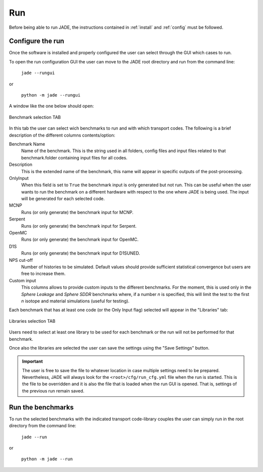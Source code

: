 ###
Run
###

Before being able to run JADE, the instructions contained in :ref:`install` and
:ref:`config` must be followed.

Configure the run
=================
Once the software is installed and
properly configured the user can select through the GUI which cases to run.

To open the run configuration GUI the user can move to the JADE root directory
and run from the command line:

    | ``jade --rungui``

or 

    | ``python -m jade --rungui``


A window like the one below should open:

.. figure:: ../img/rungui/rungui_bench.PNG
    :width: 800
    :align: center

    Benchmark selection TAB

In this tab the user can select wich benchmarks to run and with which transport codes.
The following is a brief description of the different columns contents/option:

Benchmark Name
    Name of the benchmark. This is the string used in all folders, config files and input files
    related to that benchmark.folder containing input files for all codes.

Description
    This is the extended name of the benchmark, this name will appear in specific outputs of the
    post-processing.

OnlyInput
    When this field is set to ``True`` the benchmark input is only generated but not run. This can be
    useful when the user wants to run the benchmark on a different hardware with respect to the
    one where JADE is being used. The input will be generated for each selected code.

    .. seealso::
        :ref:`externalrun`

MCNP
    Runs (or only generate) the benchmark input for MCNP.

Serpent
    Runs (or only generate) the benchmark input for Serpent.

OpenMC
    Runs (or only generate) the benchmark input for OpenMC.

D1S
    Runs (or only generate) the benchmark input for D1SUNED.

NPS cut-off
    Number of histories to be simulated. Default values should provide
    sufficient statistical convergence but users are free to increase them.

Custom input
    This columns allows to provide custom inputs to the different benchmarks. For the
    moment, this is used only in the *Sphere Leakage* and *Sphere SDDR* benchmarks where,
    if a number *n* is specified, this will limit the test to the first *n* isotope and 
    material simulations (useful for testing).

Each benchmark that has at least one code (or the Only Input flag) selected will appear in the
"Libraries" tab:

.. figure:: ../img/rungui/lib_tab.PNG
    :width: 800
    :align: center

    Libraries selection TAB

Users need to select at least one library to be used for each benchmark or the run will not
be performed for that benchmark.

Once also the libraries are selected the user can save the settings using the "Save Settings"
button.

.. important::
    The user is free to save the file to whatever location in case multiple settings need to
    be prepared. Nevertheless, JADE will always look for the ``<root>/cfg/run_cfg.yml`` file
    when the run is started. This is the file to be overridden and it is also the file that 
    is loaded when the run GUI is opened. That is, settings of the previous run remain saved.


Run the benchmarks
==================
To run the selected benchmarks with the indicated transport code-library couples the user can
simply run in the root directory from the command line:

    | ``jade --run``

or 

    | ``python -m jade --run``
